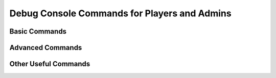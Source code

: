 .. rst-class:: hidden

.. _admin_DebugCommands_guide:

====================================================================
Debug Console Commands for Players and Admins
====================================================================

.. card::
   :class-card: sd-card-2 sd-mt-2

   .. rst-class:: mono-space

   | `"Hey Dev, Petros is gone. What should I do?"` and other questions can be answered by the debug commands we collected for you.
   | And we have quite a few! They range from teleporting HQ assets, over adding temporary members to cheating in Money and HR (which we don't recommend - just play it without cheating, you lazy fuck).
   | Nevertheless, we hope the debug commands can solve your issues if you have some.

Basic Commands
=======================

.. card::
   :class-card: sd-card-2 sd-mt-2
   :class-header: header-2

   Basic Commands
   ^^^^^^^^^^^^^^^^^^

   These commands are single liners that do various things, mostly with Antistasi's functions.

   .. card::
      :class-card: sd-card-3
      :class-header: header-3

      Teleport HQ Assets
      ^^^^^^^^^^^^^^^^^^^^

      Run as local. Teleports the relevant asset to your position.

      .. rst-class:: code-block-3
      .. code-block:: guess

         petros setPos (getPos player);
         flagX setPos (getPos player);
         mapX setPos (getPos player);
         vehicleBox setPos (getPos player);
         boxX setPos (getPos player);
         fireX setPos (getPos player);

   .. card::
      :class-card: sd-card-3
      :class-header: header-3

      Rebuild HQ at player location
      ^^^^^^^^^^^^^^^^^^^^^^^^^^^^^^^^^^^^

      Run as local. This teleports Petros to your position and then executes the "Build HQ" command.

      .. rst-class:: code-block-3
      .. code-block:: guess

         [getpos player] remoteExec ["A3A_fnc_createPetros", 2];
         [] remoteExec ["A3A_fnc_buildHQ", 2];

   .. card::
      :class-card: sd-card-3
      :class-header: header-3

      Force Commander
      ^^^^^^^^^^^^^^^^^^^^^^^^^^^^^^^^^^^^

      Both run as Local. The first one makes you the commander, the second makes the person you are looking at commander.

      .. rst-class:: code-block-3
      .. code-block:: guess

         [player] remoteExec ["A3A_fnc_makePlayerBossIfEligible", 2];
         [cursorTarget] remoteExec ["A3A_fnc_makePlayerBossIfEligible", 2];

   .. card::
      :class-card: sd-card-3
      :class-header: header-3

      Adding Temporary Members
      ^^^^^^^^^^^^^^^^^^^^^^^^^^^^^^^^^^^^

      Both run as local. First one adds yourself, second adds the person you are looking at.

      .. rst-class:: code-block-3
      .. code-block:: guess

         membersX pushBackUnique (getPlayerUID player); publicVariable "membersX";
         call A3A_fnc_memberAdd;

   .. card::
      :class-card: sd-card-3
      :class-header: header-3

      Force commander eligibility
      ^^^^^^^^^^^^^^^^^^^^^^^^^^^^^^^^^^^^

      Both run as local. First sets yourself eligible, second sets the person you are looking at.

      .. rst-class:: code-block-3
      .. code-block:: guess

         player setVariable ["eligible",true,true];
         cursorTarget setVariable ["eligible",true,true];

   .. card::
      :class-card: sd-card-3
      :class-header: header-3

      Resources and money
      ^^^^^^^^^^^^^^^^^^^^^^^^^^^^^^^^^^^^

      Both run as local. First adds a certain amount to your personal money, Second adds HR and Money to the faction. Replace PM, HR, Money with the value you want to add. Negative numbers will subtract.

      .. rst-class:: table-2-b

      .. flat-table::
         :header-rows: 1

         *  - Variable
            - Values

         *  - PM
            - { x |Element| |GZ| }

         *  - HR
            - { x |Element| |GZ| }

         *  - Money
            - { x |Element| |GZ| }

      .. rst-class:: code-block-3
      .. code-block:: guess

         [PM] call A3A_fnc_resourcesPlayer;

         // [HR,Money]
         [0,0] remoteExec ["A3A_fnc_resourcesFIA",2];

   .. card::
      :class-card: sd-card-3
      :class-header: header-3

      Prestige / Aggro
      ^^^^^^^^^^^^^^^^^^^^^^^^^^^^^^^^^^^^

      Run as local. Adds the specified aggro amount (-100 to 100) to the aggression of the specified side, with falloff over the specified time in minutes. Side must be Occupants or Invaders.

      .. rst-class:: table-2-b

      .. flat-table::
         :header-rows: 1

         *  - Variable
            - Values

         *  - aggroAmount
            - { x |Element| |GZ| `|` -100 |SE| x |SE| 100 }

         *  - aggroTime
            - { x |Element| |NatNum| `|` x > 0 }

         *  - side
            - x |Element| {Occupants, Invaders}

      .. rst-class:: code-block-3
      .. code-block:: guess

         [side, aggroAmount, aggroTime] remoteExec ["A3A_fnc_addAggression",2];

   .. rst-class:: code-paragraph

   .. card::
      :class-card: sd-card-3
      :class-header: header-3

      View and adjust enemy resources (3.0.0)
      ^^^^^^^^^^^^^^^^^^^^^^^^^^^^^^^^^^^^^^^^^^^^^^^^

      Run as server. Defence resources have a maximum of :code:`10*A3A_balanceResourceRate` (depends on player count, aggro, war tier, difficulty), and cannot be used when below zero. Attacks will be launched if attack resources are above zero.

      View all enemy resource counts:

      .. rst-class:: code-block-3
      .. code-block:: guess

         [A3A_resourcesDefenceOcc, A3A_resourcesDefenceInv, A3A_resourcesAttackOcc, A3A_resourcesAttackInv];

      Add 500 to invader attack resources:

      .. rst-class:: code-block-3
      .. code-block:: guess

         A3A_resourcesAttackInv = A3A_resourcesAttackInv + 500;

   .. card::
      :class-card: sd-card-3
      :class-header: header-3

      Force update UI
      ^^^^^^^^^^^^^^^^^^^^^^^^^^^^^^^^^^^^

      Run as local. Forces the UI bar to update.

      .. rst-class:: code-block-3
      .. code-block:: guess

         [] spawn A3A_fnc_statistics;

   .. card::
      :class-card: sd-card-3
      :class-header: header-3

      Flip Marker
      ^^^^^^^^^^^^^^^^^^^^^^^^^^^^^^^^^^^^

      | Run as local. Changes the owner of a marker. Specify the marker to change and what side to give it to.
      | Markername is case-sensitive and needs to be given as a string "outpost_1".
      | Sides are: Teamplayer, Invaders, Occupants

      .. rst-class:: table-2-b

      .. flat-table::
         :header-rows: 1

         *  - Variable
            - Values

         *  - side
            - x |Element| {Teamplayer, Occupants, Invaders}

         *  - markername
            - N/A

      .. rst-class:: code-block-3
      .. code-block:: guess

         [side, markername] remoteExec ["A3A_fnc_markerChange", 2];

   .. card::
      :class-card: sd-card-3
      :class-header: header-3

      City Support
      ^^^^^^^^^^^^^^^^^^^^^^^^^^^^^^^^^^^^

      Run as local. Change the support values of the closest city to you. Values can be negative, both gov and reb must be set to a number from 100 to -100.

      .. rst-class:: table-2-b

      .. flat-table::
         :header-rows: 1

         *  - Variable
            - Values

         *  - gov
            - { x |Element| |GZ| `|` -100 |SE| x |SE| 100 }

         *  - reb
            - { x |Element| |GZ| `|` -100 |SE| x |SE| 100 }

      .. rst-class:: code-block-3
      .. code-block:: guess

         [gov, reb, getPos player, false] remoteExec ["A3A_fnc_citySupportChange", 2];

Advanced Commands
=======================

.. card::
   :class-card: sd-card-2 sd-mt-2
   :class-header: header-2

   Advanced Commands
   ^^^^^^^^^^^^^^^^^^^^^^^^^^

   .. card::
      :class-card: sd-card-3
      :class-header: header-3

      Remove item from arsenal
      ^^^^^^^^^^^^^^^^^^^^^^^^^^^^^^^^^^^^

      Run as server. Removes the item, specified by classname, from the arsenal.

      .. rst-class:: code-block-3
      .. code-block:: guess

         private _arsenalTab = "rhs_weap_Izh18" call jn_fnc_arsenal_itemType;
         [_arsenalTab,"rhs_weap_Izh18",-1] call jn_fnc_arsenal_removeItem;

   .. card::
      :class-card: sd-card-3
      :class-header: header-3

      Remove Array of Items from arsenal
      ^^^^^^^^^^^^^^^^^^^^^^^^^^^^^^^^^^^^

      Run as server. Removes the item, specified by classname, from the arsenal.

      .. rst-class:: code-block-3
      .. code-block:: guess

         {
            private _tab = _x call  jn_fnc_arsenal_itemType;
            [_tab,_x,-1] call jn_fnc_arsenal_removeItem;
         } forEach someArrayOfTypes;

   .. card::
      :class-card: sd-card-3
      :class-header: header-3

      Add initialRebelEquipment
      ^^^^^^^^^^^^^^^^^^^^^^^^^^^^^^^^^^^^

      **Not recommended to be used after switching between modsets.**

      | For Versions <= 2.5.5
      | Run as server. Adds all initialRebelEquipment again, for cases where mission started without ace, to add missing items.

      .. rst-class:: code-block-3
      .. code-block::

         { [_x] call A3A_fnc_unlockEquipment } forEach initialRebelEquipment

      | For Versions >= 3.0.0
      | Run as server. Adds all unlimited initialRebelEquipment again, for cases where mission started without ace, to add missing items.

      .. rst-class:: code-block-3
      .. code-block::

         {
            if (_x isEqualType "") then { _x call A3A_fnc_unlockEquipment };
         } foreach (A3A_faction_reb get "initialRebelEquipment");

      .. card::
         :class-card: sd-card-3
         :class-header: header-3

         Repair building other than radio-towers
         ^^^^^^^^^^^^^^^^^^^^^^^^^^^^^^^^^^^^

         Run as local. Repairs building you are looking at. Do not use for radio towers!

         .. rst-class:: code-block-3
         .. code-block:: guess

            [cursorObject] remoteExec ["A3A_fnc_repairRuinedBuilding", 2];

Other Useful Commands
=======================

.. card::
   :class-card: sd-card-2 sd-mt-2
   :class-header: header-2

   Other Useful Commands
   ^^^^^^^^^^^^^^^^^^^^^^^^^^

   .. card::
      :class-card: sd-card-3
      :class-header: header-3

      Repair Buildings
      ^^^^^^^^^^^^^^^^^^^^^^^^^^^^^^^^^^^^

      Run as local. Repairs the building that you are looking at.

      .. rst-class:: code-block-3
      .. code-block:: guess

         [cursorObject] remoteExec ["A3A_fnc_repairRuinedBuilding", 2]

      .. rst-class:: .code-paragraph

      Run as server. Repairs all buildings in the area of a marker. Replace :code:`"marker"` with the real name of a marker, e.g :code:`“outpost_1”`

      .. rst-class:: code-block-3
      .. code-block:: guess

         { [_x, true] remoteExec ["A3A_fnc_repairRuinedBuilding", 2] } forEach (destroyedBuildings inAreaArray "marker")

   .. card::
      :class-card: sd-card-3
      :class-header: header-3

      Vanilla Revive
      ^^^^^^^^^^^^^^^^^^^^^^^^^^^^^^^^^^^^

      Run as local. This will revive you and remove any damage.

      .. rst-class:: code-block-3
      .. code-block:: guess

         player setDamage 0;
         player setVariable ["incapacitated",false,true];

   .. card::
      :class-card: sd-card-3
      :class-header: header-3

      Vanilla Stamina reset
      ^^^^^^^^^^^^^^^^^^^^^^^^^^^^^^^^^^^^

      Run as local. This will reset your Stamina

      .. rst-class:: code-block-3
      .. code-block:: guess

         [player, 0] remoteExec ["setFatigue", _0];

   .. card::
      :class-card: sd-card-3
      :class-header: header-3

      Ace Revive
      ^^^^^^^^^^^^^^^^^^^^^^^^^^^^^^^^^^^^

      Run as local. This will fully heal you and revive if you were downed.

      .. rst-class:: code-block-3
      .. code-block:: guess

         [player, player] call ace_medical_treatment_fnc_fullHeal

   .. card::
      :class-card: sd-card-3
      :class-header: header-3

      Regain Undercover (Player)
      ^^^^^^^^^^^^^^^^^^^^^^^^^^^^^^^^^^^^

      Run as local. This allows you to go Undercover if you were reported. Will not allow your Vehicle to go Undercover again.

      .. rst-class:: code-block-3
      .. code-block:: guess

         player setVariable ["compromised", 0, true];

.. |NatNum| unicode:: U+2115
.. |Element| unicode:: U+220A
.. |SE| unicode:: U+2264
.. |GE| unicode:: U+2265
.. |GZ| unicode:: U+2124
